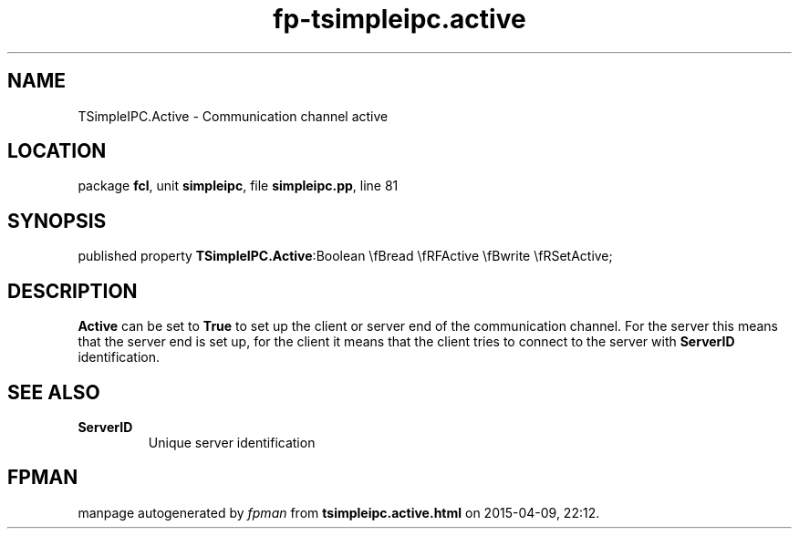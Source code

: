 .\" file autogenerated by fpman
.TH "fp-tsimpleipc.active" 3 "2014-03-14" "fpman" "Free Pascal Programmer's Manual"
.SH NAME
TSimpleIPC.Active - Communication channel active
.SH LOCATION
package \fBfcl\fR, unit \fBsimpleipc\fR, file \fBsimpleipc.pp\fR, line 81
.SH SYNOPSIS
published property  \fBTSimpleIPC.Active\fR:Boolean \\fBread \\fRFActive \\fBwrite \\fRSetActive;
.SH DESCRIPTION
\fBActive\fR can be set to \fBTrue\fR to set up the client or server end of the communication channel. For the server this means that the server end is set up, for the client it means that the client tries to connect to the server with \fBServerID\fR identification.


.SH SEE ALSO
.TP
.B ServerID
Unique server identification

.SH FPMAN
manpage autogenerated by \fIfpman\fR from \fBtsimpleipc.active.html\fR on 2015-04-09, 22:12.

